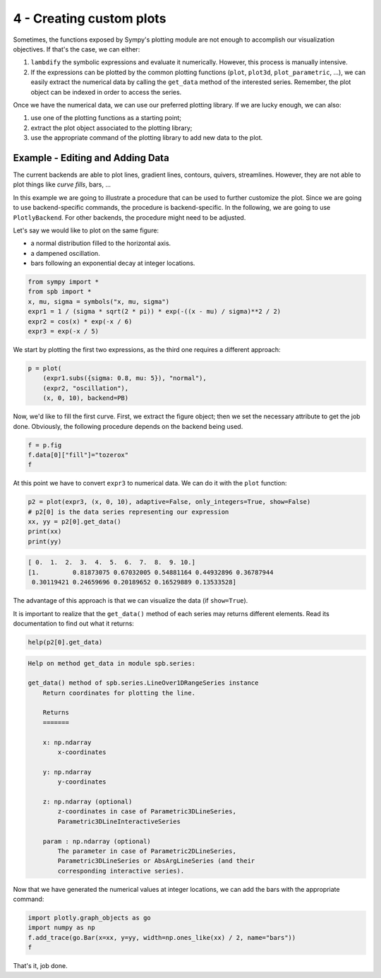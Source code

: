 
4 - Creating custom plots
-------------------------

Sometimes, the functions exposed by Sympy's plotting module are not enough to
accomplish our visualization objectives. If that's the case, we can either:

1. ``lambdify`` the symbolic expressions and evaluate it numerically.
   However, this process is manually intensive.
2. If the expressions can be plotted by the common plotting functions
   (``plot``, ``plot3d``, ``plot_parametric``, ...), we can easily extract
   the numerical data by calling the ``get_data`` method of the interested
   series. Remember, the plot object can be indexed in order to access the
   series.

Once we have the numerical data, we can use our preferred plotting library.
If we are lucky enough, we can also:

1. use one of the plotting functions as a starting point;
2. extract the plot object associated to the plotting library;
3. use the appropriate command of the plotting library to add new data to
   the plot.

Example - Editing and Adding Data
=================================

The current backends are able to plot lines, gradient lines, contours,
quivers, streamlines. However, they are not able to plot things
like *curve fills*, bars, ...

In this example we are going to illustrate a procedure that can be used to
further customize the plot. Since we are going to use backend-specific
commands, the procedure is backend-specific. In the following, we are going
to use ``PlotlyBackend``. For other backends, the procedure might need to be
adjusted.

Let's say we would like to plot on the same figure:

* a normal distribution filled to the horizontal axis.
* a dampened oscillation.
* bars following an exponential decay at integer locations.

.. code-block:: python

   from sympy import *
   from spb import *
   x, mu, sigma = symbols("x, mu, sigma")
   expr1 = 1 / (sigma * sqrt(2 * pi)) * exp(-((x - mu) / sigma)**2 / 2)
   expr2 = cos(x) * exp(-x / 6)
   expr3 = exp(-x / 5)

We start by plotting the first two expressions, as the third one requires
a different approach:

.. code-block:: python

   p = plot(
       (expr1.subs({sigma: 0.8, mu: 5}), "normal"),
       (expr2, "oscillation"),
       (x, 0, 10), backend=PB)

.. raw:: html

   <iframe src="../_static/tut-4/plotly-4.html" height="500px" width="100%"></iframe>

Now, we'd like to fill the first curve. First, we extract the figure object;
then we set the necessary attribute to get the job done. Obviously, the
following procedure depends on the backend being used.

.. code-block:: python

   f = p.fig
   f.data[0]["fill"]="tozerox"
   f

.. raw:: html

   <iframe src="../_static/tut-4/f1.html" height="500px" width="100%"></iframe>

At this point we have to convert ``expr3`` to numerical data.
We can do it with the ``plot`` function:

.. code-block:: python

   p2 = plot(expr3, (x, 0, 10), adaptive=False, only_integers=True, show=False)
   # p2[0] is the data series representing our expression
   xx, yy = p2[0].get_data()
   print(xx)
   print(yy)

.. code-block:: text

   [ 0.  1.  2.  3.  4.  5.  6.  7.  8.  9. 10.]
   [1.         0.81873075 0.67032005 0.54881164 0.44932896 0.36787944
    0.30119421 0.24659696 0.20189652 0.16529889 0.13533528]

The advantage of this approach is that we can visualize the data
(if ``show=True``).

It is important to realize that the ``get_data()`` method of each series may
returns different elements. Read its documentation to find out what it returns:

.. code-block:: python

   help(p2[0].get_data)

.. code-block:: text

   Help on method get_data in module spb.series:

   get_data() method of spb.series.LineOver1DRangeSeries instance
       Return coordinates for plotting the line.

       Returns
       =======

       x: np.ndarray
           x-coordinates

       y: np.ndarray
           y-coordinates

       z: np.ndarray (optional)
           z-coordinates in case of Parametric3DLineSeries,
           Parametric3DLineInteractiveSeries

       param : np.ndarray (optional)
           The parameter in case of Parametric2DLineSeries,
           Parametric3DLineSeries or AbsArgLineSeries (and their
           corresponding interactive series).


Now that we have generated the numerical values at integer locations, we can
add the bars with the appropriate command:

.. code-block:: python

   import plotly.graph_objects as go
   import numpy as np
   f.add_trace(go.Bar(x=xx, y=yy, width=np.ones_like(xx) / 2, name="bars"))
   f

.. raw:: html

   <iframe src="../_static/tut-4/f2.html" height="500px" width="100%"></iframe>


That's it, job done.

